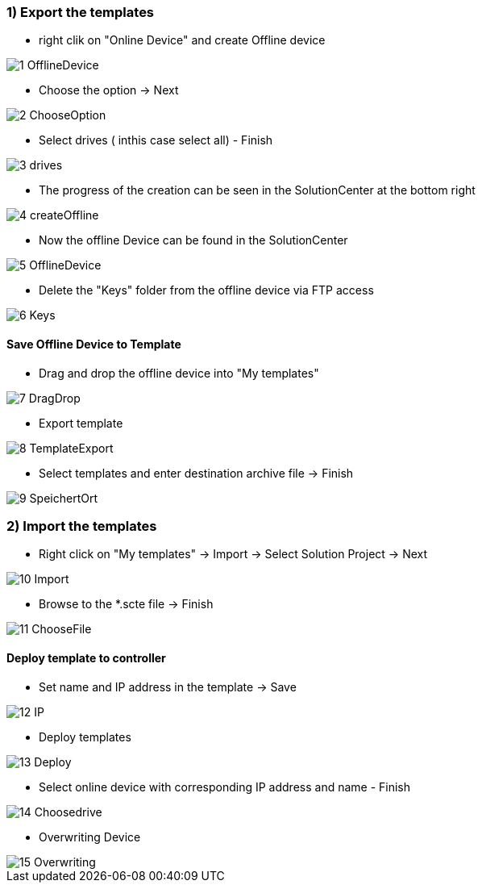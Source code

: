 === 1) Export the templates
- right clik on "Online Device" and create Offline device

image::1-OfflineDevice.png[]

- Choose the option -> Next

image::2-ChooseOption.png[]

- Select drives ( inthis case select all) - Finish

image::3-drives.png[]

- The progress of the creation can be seen in the SolutionCenter at the bottom right

image::4-createOffline.png[]

- Now the offline Device can be found in the SolutionCenter

image::5-OfflineDevice.png[]

- Delete the "Keys" folder from the offline device via FTP access

image::6-Keys.png[]

==== Save Offline Device to Template
- Drag and drop the offline device into "My templates"

image::7-DragDrop.png[]

- Export template

image::8-TemplateExport.png[]

 - Select templates and enter destination archive file -> Finish
 
image::9-SpeichertOrt.png[]
 
=== 2) Import the templates
 
 - Right click on "My templates" -> Import -> Select Solution Project -> Next
 
image::10-Import.png[]
 
 - Browse to the *.scte file -> Finish
 
image::11-ChooseFile.png[]
 
==== Deploy template to controller
 - Set name and IP address in the template -> Save
 
image::12-IP.png[]
 
 - Deploy templates
 
image::13-Deploy.png[]
 
 - Select online device with corresponding IP address and name - Finish
 
image::14-Choosedrive.png[]
 
 - Overwriting Device
 
image::15-Overwriting.png[]
 
 
 
 




